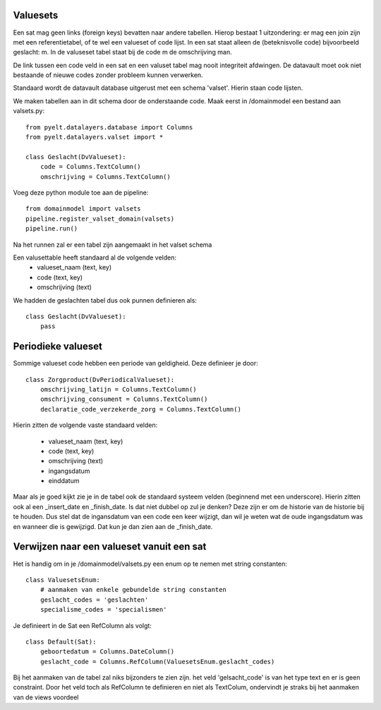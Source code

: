 Valuesets
===========

Een sat mag geen links (foreign keys) bevatten naar andere tabellen. Hierop bestaat 1 uitzondering: er mag een join zijn met een referentietabel, of te wel een valueset of code lijst.
In een sat staat alleen de (beteknisvolle code) bijvoorbeeld geslacht: m. In de valuseset tabel staat bij de code m de omschrijving man.

De link tussen een code veld in een sat en een valuset tabel mag nooit integriteit afdwingen. De datavault moet ook niet bestaande of nieuwe codes zonder probleem kunnen verwerken.

Standaard wordt de datavault database uitgerust met een schema 'valset'. Hierin staan code lijsten.

We maken tabellen aan in dit schema door de onderstaande code. Maak eerst in /domainmodel een bestand aan valsets.py::

    from pyelt.datalayers.database import Columns
    from pyelt.datalayers.valset import *

    class Geslacht(DvValueset):
        code = Columns.TextColumn()
        omschrijving = Columns.TextColumn()

Voeg deze python module toe aan de pipeline::

    from domainmodel import valsets
    pipeline.register_valset_domain(valsets)
    pipeline.run()

Na het runnen zal er een tabel zijn aangemaakt in het valset schema

Een valusettable heeft standaard al de volgende velden:
 - valueset_naam (text, key)
 - code (text, key)
 - omschrijving (text)

We hadden de geslachten tabel dus ook punnen definieren als::

    class Geslacht(DvValueset):
        pass


Periodieke valueset
==================

Sommige valueset code hebben een periode van geldigheid. Deze definieer je door::

    class Zorgproduct(DvPeriodicalValueset):
        omschrijving_latijn = Columns.TextColumn()
        omschrijving_consument = Columns.TextColumn()
        declaratie_code_verzekerde_zorg = Columns.TextColumn()

Hierin zitten de volgende vaste standaard velden:

 - valueset_naam (text, key)
 - code (text, key)
 - omschrijving (text)
 - ingangsdatum
 - einddatum

Maar als je goed kijkt zie je in de tabel ook de standaard systeem velden (beginnend met een underscore). Hierin zitten ook al een _insert_date en _finish_date. Is dat niet dubbel op zul je denken?
Deze zijn er om de historie van de historie bij te houden. Dus stel dat de ingansdatum van een code een keer wijzigt, dan wil je weten wat de oude ingangsdatum was en wanneer die is gewijzigd. Dat kun je dan zien aan de _finish_date.


Verwijzen naar een valueset vanuit een sat
==========================================

Het is handig om in je /domainmodel/valsets.py een enum op te nemen met string constanten::

    class ValuesetsEnum:
        # aanmaken van enkele gebundelde string constanten
        geslacht_codes = 'geslachten'
        specialisme_codes = 'specialismen'

Je definieert in de Sat een RefColumn als volgt::

    class Default(Sat):
        geboortedatum = Columns.DateColumn()
        geslacht_code = Columns.RefColumn(ValuesetsEnum.geslacht_codes)



Bij het aanmaken van de tabel zal niks bijzonders te zien zijn. het veld 'gelsacht_code' is van het type text en er is geen constraint. Door het veld toch als RefColumn te definieren en niet als TextColum, ondervindt je straks bij het aanmaken van de views voordeel
